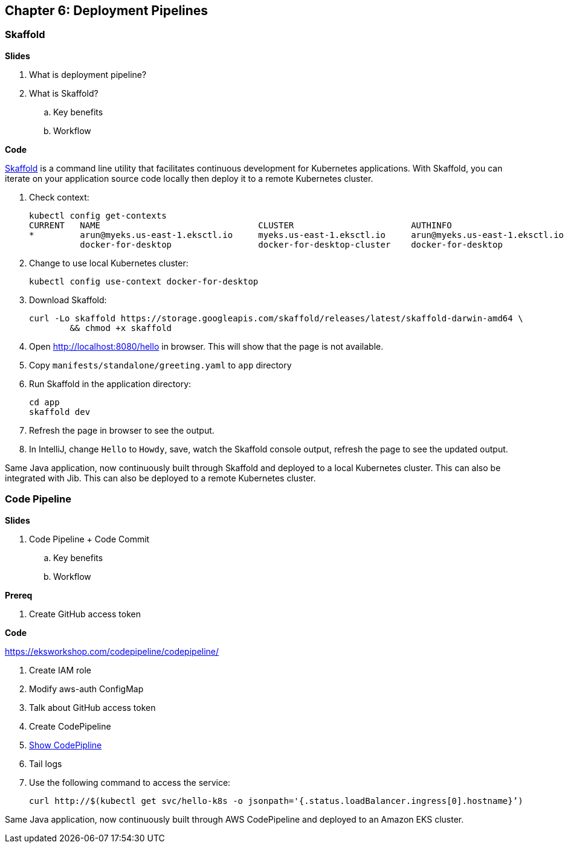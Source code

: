 
== Chapter 6: Deployment Pipelines

=== Skaffold

**Slides**

. What is deployment pipeline?
. What is Skaffold?
.. Key benefits
.. Workflow

**Code**

https://github.com/GoogleContainerTools/skaffold[Skaffold] is a command line utility that facilitates continuous development for Kubernetes applications. With Skaffold, you can iterate on your application source code locally then deploy it to a remote Kubernetes cluster.

. Check context:

	kubectl config get-contexts
	CURRENT   NAME                               CLUSTER                       AUTHINFO                           NAMESPACE
	*         arun@myeks.us-east-1.eksctl.io     myeks.us-east-1.eksctl.io     arun@myeks.us-east-1.eksctl.io     
	          docker-for-desktop                 docker-for-desktop-cluster    docker-for-desktop

. Change to use local Kubernetes cluster:

	kubectl config use-context docker-for-desktop

. Download Skaffold:

	curl -Lo skaffold https://storage.googleapis.com/skaffold/releases/latest/skaffold-darwin-amd64 \
		&& chmod +x skaffold

. Open http://localhost:8080/hello in browser. This will show that the page is not available.
. Copy `manifests/standalone/greeting.yaml` to `app` directory
. Run Skaffold in the application directory:

    cd app
    skaffold dev

. Refresh the page in browser to see the output.
. In IntelliJ, change `Hello` to `Howdy`, save, watch the Skaffold console output, refresh the page to see the updated output.

Same Java application, now continuously built through Skaffold and deployed to a local Kubernetes cluster. This can also be integrated with Jib. This can also be deployed to a remote Kubernetes cluster.

=== Code Pipeline

**Slides**

. Code Pipeline + Code Commit
.. Key benefits
.. Workflow

**Prereq**

. Create GitHub access token

**Code**

https://eksworkshop.com/codepipeline/codepipeline/

. Create IAM role
. Modify aws-auth ConfigMap
. Talk about GitHub access token
. Create CodePipeline
. https://console.aws.amazon.com/codesuite/codepipeline/pipelines[Show CodePipline]
. Tail logs
. Use the following command to access the service:

	curl http://$(kubectl get svc/hello-k8s -o jsonpath='{.status.loadBalancer.ingress[0].hostname}’)

Same Java application, now continuously built through AWS CodePipeline and deployed to an Amazon EKS cluster.

